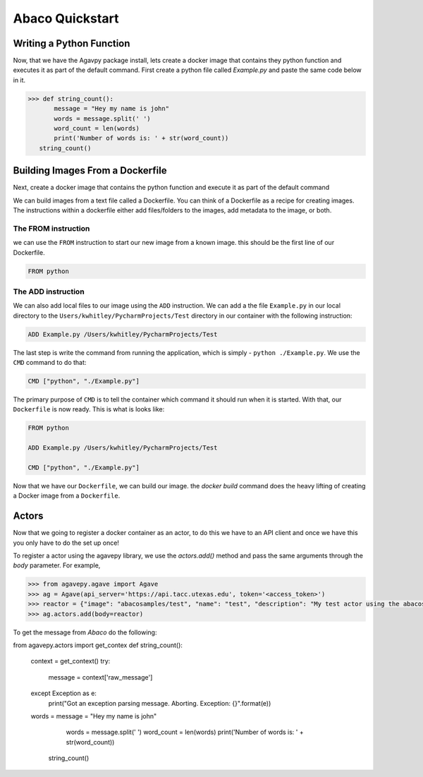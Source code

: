 ===================
Abaco Quickstart
===================

Writing a Python Function
-------------------------

Now, that we have the Agavpy package install, lets create a docker image that contains they python function and executes it as part of the default command. First create a python file called `Example.py` and paste the same code below in it.

.. code-block:: bash

  >>> def string_count():
         message = "Hey my name is john"
         words = message.split(' ')
         word_count = len(words)
         print('Number of words is: ' + str(word_count))
     string_count()

Building Images From a Dockerfile
----------------------------------

Next, create a docker image that contains the python function and execute it as part of the default command

We can build images from a text file called a Dockerfile. You can think of a Dockerfile as a recipe for creating images. The instructions within a dockerfile either add files/folders to the images, add metadata to the image, or both.

The FROM instruction
^^^^^^^^^^^^^^^^^^^^^
we can use the ``FROM`` instruction to start our new image from a known image. this should be the first line of our Dockerfile.

.. code-block:: bash

  FROM python

The ADD instruction
^^^^^^^^^^^^^^^^^^^^^

We can also add local files to our image using the ``ADD`` instruction. We can add a the file ``Example.py`` in our local directory to the ``Users/kwhitley/PycharmProjects/Test`` directory in our container with the following instruction:

.. code-block:: bash

  ADD Example.py /Users/kwhitley/PycharmProjects/Test


The last step is write the command from running the application, which is simply - ``python ./Example.py``. We use the ``CMD`` command to do that:

.. code-block:: bash

  CMD ["python", "./Example.py"]

The primary purpose of ``CMD`` is to tell the container which command it should run when it is started. With that, our ``Dockerfile`` is now ready. This is what is looks like:

.. code-block:: bash

  FROM python

  ADD Example.py /Users/kwhitley/PycharmProjects/Test

  CMD ["python", "./Example.py"]


Now that we have our ``Dockerfile``, we can build our image. the `docker build` command does the heavy lifting of creating a Docker image from a ``Dockerfile``.

Actors
-------

Now that we going to register a docker container as an actor, to do this we have to an API client and once we have this you only have to do the set up once!

To register a actor using the agavepy library, we use the `actors.add()` method and pass the same arguments through the `body` parameter. For example,

.. code-block:: bash

  >>> from agavepy.agave import Agave
  >>> ag = Agave(api_server='https://api.tacc.utexas.edu', token='<access_token>')
  >>> reactor = {"image": "abacosamples/test", "name": "test", "description": "My test actor using the abacosamples image r   egistered using agavepy.", "default_environment":{"key1": "value1", "key2": "value2"} }
  >>> ag.actors.add(body=reactor)
  
To get the message from `Abaco` do the following:

.. code-block:: bash

from agavepy.actors import get_contex
def string_count():
    context = get_context()
    try:
        message = context['raw_message']
    except Exception as e:
        print("Got an exception parsing message. Aborting. Exception: {}".format(e))
    words = message = "Hey my name is john"
         words = message.split(' ')
         word_count = len(words)
         print('Number of words is: ' + str(word_count))
     string_count()
     
